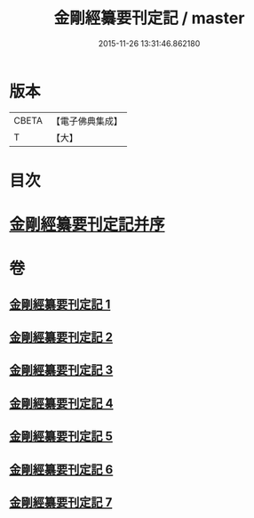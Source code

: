#+TITLE: 金剛經纂要刊定記 / master
#+DATE: 2015-11-26 13:31:46.862180
* 版本
 |     CBETA|【電子佛典集成】|
 |         T|【大】     |

* 目次
* [[file:KR6c0042_001.txt::001-0170a7][金剛經纂要刊定記并序]]
* 卷
** [[file:KR6c0042_001.txt][金剛經纂要刊定記 1]]
** [[file:KR6c0042_002.txt][金剛經纂要刊定記 2]]
** [[file:KR6c0042_003.txt][金剛經纂要刊定記 3]]
** [[file:KR6c0042_004.txt][金剛經纂要刊定記 4]]
** [[file:KR6c0042_005.txt][金剛經纂要刊定記 5]]
** [[file:KR6c0042_006.txt][金剛經纂要刊定記 6]]
** [[file:KR6c0042_007.txt][金剛經纂要刊定記 7]]
